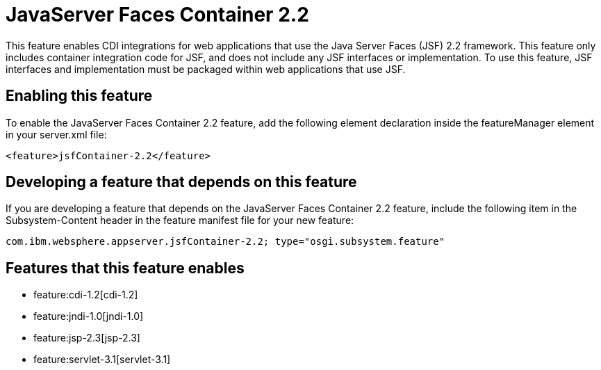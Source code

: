 = JavaServer Faces Container 2.2
:nofooter:
This feature enables CDI integrations for web applications that use the Java Server Faces (JSF) 2.2 framework. This feature only includes container integration code for JSF, and does not include any JSF interfaces or implementation.  To use this feature, JSF interfaces and implementation must be packaged within web applications that use JSF.

== Enabling this feature
To enable the JavaServer Faces Container 2.2 feature, add the following element declaration inside the featureManager element in your server.xml file:


----
<feature>jsfContainer-2.2</feature>
----

== Developing a feature that depends on this feature
If you are developing a feature that depends on the JavaServer Faces Container 2.2 feature, include the following item in the Subsystem-Content header in the feature manifest file for your new feature:


[source,]
----
com.ibm.websphere.appserver.jsfContainer-2.2; type="osgi.subsystem.feature"
----

== Features that this feature enables
* feature:cdi-1.2[cdi-1.2]
* feature:jndi-1.0[jndi-1.0]
* feature:jsp-2.3[jsp-2.3]
* feature:servlet-3.1[servlet-3.1]
